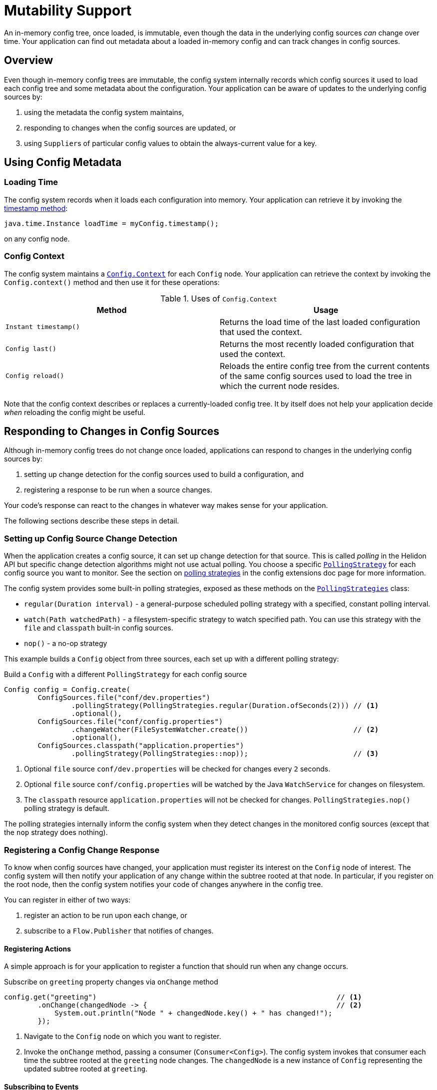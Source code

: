///////////////////////////////////////////////////////////////////////////////

    Copyright (c) 2018, 2024 Oracle and/or its affiliates.

    Licensed under the Apache License, Version 2.0 (the "License");
    you may not use this file except in compliance with the License.
    You may obtain a copy of the License at

        http://www.apache.org/licenses/LICENSE-2.0

    Unless required by applicable law or agreed to in writing, software
    distributed under the License is distributed on an "AS IS" BASIS,
    WITHOUT WARRANTIES OR CONDITIONS OF ANY KIND, either express or implied.
    See the License for the specific language governing permissions and
    limitations under the License.

///////////////////////////////////////////////////////////////////////////////

:javadoc-base-url-api: {javadoc-base-url}io.helidon.config/io/helidon/config

= Mutability Support
:h1Prefix: SE
:description: Helidon mutability support
:keywords: helidon, config

An in-memory config tree, once loaded, is immutable, even though the data in the underlying
config sources _can_ change over time. Your application can find out metadata about a 
loaded in-memory config and can track changes in config sources.

== Overview
Even though in-memory config trees are immutable, the config system internally
records which config sources it used to load each config tree and some metadata
about the configuration. Your application can be aware of updates to the underlying
config sources by:

1. using the metadata the config system maintains,
2. responding to changes when the config sources are updated, or
3. using ``Supplier``s of particular config values to obtain the always-current
value for a key.

== Using Config Metadata
=== Loading Time
The config system records when it loads each configuration into memory. 
Your application can retrieve it by invoking the link:{javadoc-base-url-api}/Config.html#timestamp--[timestamp method]:
[source,java]
java.time.Instance loadTime = myConfig.timestamp();

on any config node.

=== Config Context
The config system maintains a link:{javadoc-base-url-api}/Config.Context.html[`Config.Context`] 
for each `Config` node. Your application can retrieve the context by invoking the `Config.context()`
method and then use it for these operations:

.Uses of `Config.Context`
|===
|Method |Usage

|`Instant timestamp()` |Returns the load time of the last loaded configuration
that used the context.
|`Config last()` |Returns the most recently loaded configuration that used the context.
|`Config reload()` |Reloads the
entire config tree from the current contents of the same config sources used to 
load the tree in which the current node resides.
|===

Note that the config context describes or replaces a currently-loaded config tree. 
It by itself does not help your application decide _when_ reloading the config might be
useful.

== Responding to Changes in Config Sources [[polling]]
Although in-memory config trees do not change once loaded, applications can respond to changes 
in the underlying config sources by:

1. setting up change detection for the config sources used to build a configuration, and
2. registering a response to be run when a source changes.

Your code's response can react to the changes in whatever way makes sense 
for your application.

The following sections describe these steps in detail.

=== Setting up Config Source Change Detection
When the application creates a config source, it can set up change detection for
that source. This is called _polling_ in the Helidon API but specific change detection
algorithms might not use actual polling. You choose a specific
link:{javadoc-base-url-api}/spi/PollingStrategy.html[`PollingStrategy`] for each
config source you want to monitor. See the section on 
<<se/config/07_extensions.adoc#Config-SPI-PollingStrategy,polling strategies>> in the
config extensions doc page for more information.

The config system provides some built-in polling strategies, exposed as these methods
on the link:{javadoc-base-url-api}/PollingStrategies.html[`PollingStrategies`] class:

- `regular(Duration interval)` - a general-purpose scheduled polling strategy with a specified,
 constant polling interval.
- `watch(Path watchedPath)` - a filesystem-specific strategy to watch
 specified path. You can use this strategy with the `file` and `classpath` 
built-in config sources.
- `nop()` - a no-op strategy

This example builds a `Config` object from three sources, each set up with a
different polling strategy:

[source,java]
.Build a `Config` with a different `PollingStrategy` for each config source
----
Config config = Config.create(
        ConfigSources.file("conf/dev.properties")
                .pollingStrategy(PollingStrategies.regular(Duration.ofSeconds(2))) // <1>
                .optional(),
        ConfigSources.file("conf/config.properties")
                .changeWatcher(FileSystemWatcher.create())                         // <2>
                .optional(),
        ConfigSources.classpath("application.properties")
                .pollingStrategy(PollingStrategies::nop));                         // <3>
----

<1> Optional `file` source `conf/dev.properties` will be checked for changes every
 `2` seconds.
<2> Optional `file` source `conf/config.properties` will be watched by the Java
 `WatchService` for changes on filesystem.
<3> The `classpath` resource `application.properties` will not be checked for
 changes. 
`PollingStrategies.nop()` polling strategy is default.

The polling strategies internally inform the config system when they
detect changes in the monitored config sources (except that the `nop` strategy does
nothing). 

=== Registering a Config Change Response
To know when config sources have changed, your application must register its interest 
on the `Config` node of interest. The config system will then notify
your application of any change within the subtree rooted at that node. 
In particular, if you register on the root node,
then the config system notifies your code of changes anywhere in the config tree.

You can register in either of two ways:

1. register an action to be run upon each change, or
2. subscribe to a `Flow.Publisher` that notifies of changes.

==== Registering Actions
A simple approach is for your application to register a function that should
run when any change occurs.

[source,java]
.Subscribe on `greeting` property changes via `onChange` method
----
config.get("greeting")                                                         // <1>
        .onChange(changedNode -> {                                             // <2>
            System.out.println("Node " + changedNode.key() + " has changed!");
        });
----

<1> Navigate to the `Config` node on which you want to register.
<2> Invoke the `onChange` method, passing a consumer (`Consumer<Config>`).
The config system invokes that consumer each time the subtree rooted at the
`greeting` node changes. The `changedNode` is a new instance of `Config` 
representing the updated subtree rooted at `greeting`.

==== Subscribing to Events
The config system also supports the flow publisher/subscriber model for applications
that need more control over the pace at which the config system delivers
config change events.

Each `Config` instance exposes the link:{javadoc-base-url-api}/Config.html#changes--[`Config.changes()`]
method which returns a `Flow.Publisher<Config>`.
Your application can invoke this method, then invoke `subscribe` on the returned 
`Flow.Publisher`, passing your own `Flow.Subscriber` implementation. The config system will
invoke your subscriber's methods as appropriate, most notably calling `onNext` 
whenever it detects a change in one of the underlying config sources for the config
node of interest.

Mote that your subscriber will be notified when a change occurs anywhere in the 
subtree represented by the `Config` node. 

[source,java]
.Subscribe on `greeting` property changes
----
config.get("greeting")                                                             // <1>
        .changes()                                                                 // <2>
        .subscribe(new Flow.Subscriber<>() {                                       // <3>
            Flow.Subscription subscription;

            @Override
            public void onSubscribe(Flow.Subscription subscription) {              // <4>
                this.subscription = subscription;
                subscription.request(1);
            }

            @Override
            public void onNext(Config changedNode) {                               // <5>
                System.out.println("Node " + changedNode.key() + " has changed!");
                subscription.request(1);
            }

            @Override
            public void onError(Throwable throwable) {                             // <6>
            }

            @Override
            public void onComplete() {                                             // <7>
            }
        });
----

<1> Navigate to the `Config` node on which you want to register.
<2> Invoke `changes` to get the `Flow.Publisher` of changes to the subtree rooted
at the `Config` node.
<3> Subscribe to the publisher passing a custom `Flow.Subscriber<Config>` implementation.
<4> Request the first event delivery in `onSubscribe` method.
<5> The config system invokes `onNext` each time the subtree rooted at the 
`greeting` node changes. The `changedNode` is a new instance of `Config` representing
the updated subtree rooted at `greeting`, regardless of where in the subtree
the change actually occurred. Remember to request the next event delivery in `onNext`.
<6> The config system does not currently invoke `onError`.
<7> The config system invokes `onComplete` if all config sources indicate _there will
 be no other change event_. 

[NOTE]
Your application _does not_ need to subscribe to the new `Config` instance passed
to your `onNext` method. The original subscription remains in force for changes
to the "new" instance.

== Accessing Always-current Values
Some applications do not need to respond to changes as they happen. Instead it's
sufficient that they simply have access to the current value for a particular
key in the configuration.

Each `asXXX` method on the `Config` class has a companion `asXXXSupplier` method. 
These supplier methods return `Supplier<XXX>`, and when your application invokes 
the supplier's `get` method the config system returns the _then-current value_ 
as stored in the config source.

[source,java]
.Access `greeting` property as `Supplier<String>`
----
// Construct a Config with the appropriate PollingStrategy on each config source.

Supplier<String> greetingSupplier = config.get("greeting")                     // <1>
        .asString().supplier();                                                   // <2>

System.out.println("Always actual greeting value: " + greetingSupplier.get()); // <3>
----
<1> Navigate to the `Config` node for which you want access to the always-current
value.
<2> Retrieve and store the returned supplier for later use. 
<3> Invoke the supplier's `get()` method to retrieve the current value of the node.

[IMPORTANT]
=========
Supplier support requires that you create the `Config` object from config sources that
have proper polling strategies set up. 
=========
